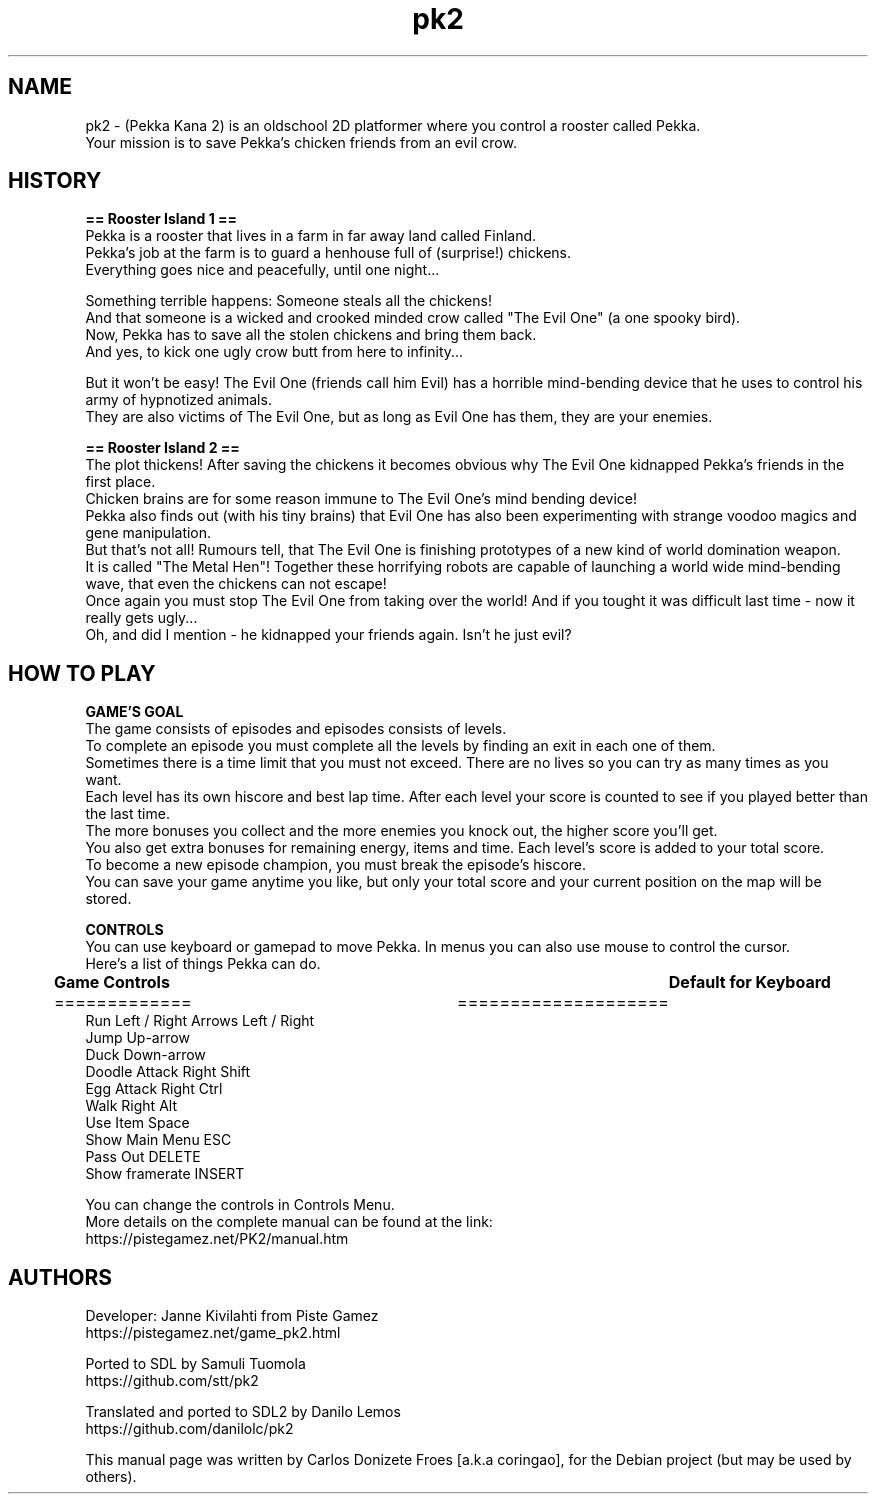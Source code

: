 .\" BSD 2-Clause License
.\"
.\" Copyright (c) 2018, Carlos Donizete Froes [a.k.a coringao]
.\" All rights reserved.
.\"
.\" Redistribution and use in source and binary forms, with or without
.\" modification, are permitted provided that the following conditions are met:
.\"
.\" * Redistributions of source code must retain the above copyright notice, this
.\"   list of conditions and the following disclaimer.
.\"
.\" * Redistributions in binary form must reproduce the above copyright notice,
.\"   this list of conditions and the following disclaimer in the documentation
.\"   and/or other materials provided with the distribution.
.\"
.\" THIS SOFTWARE IS PROVIDED BY THE COPYRIGHT HOLDERS AND CONTRIBUTORS "AS IS"
.\" AND ANY EXPRESS OR IMPLIED WARRANTIES, INCLUDING, BUT NOT LIMITED TO, THE
.\" IMPLIED WARRANTIES OF MERCHANTABILITY AND FITNESS FOR A PARTICULAR PURPOSE ARE
.\" DISCLAIMED. IN NO EVENT SHALL THE COPYRIGHT HOLDER OR CONTRIBUTORS BE LIABLE
.\" FOR ANY DIRECT, INDIRECT, INCIDENTAL, SPECIAL, EXEMPLARY, OR CONSEQUENTIAL
.\" DAMAGES (INCLUDING, BUT NOT LIMITED TO, PROCUREMENT OF SUBSTITUTE GOODS OR
.\" SERVICES; LOSS OF USE, DATA, OR PROFITS; OR BUSINESS INTERRUPTION) HOWEVER
.\" CAUSED AND ON ANY THEORY OF LIABILITY, WHETHER IN CONTRACT, STRICT LIABILITY,
.\" OR TORT (INCLUDING NEGLIGENCE OR OTHERWISE) ARISING IN ANY WAY OUT OF THE USE
.\" OF THIS SOFTWARE, EVEN IF ADVISED OF THE POSSIBILITY OF SUCH DAMAGE.
.TH pk2 "6" "December 2018" "Pekka Kana 2"
.SH NAME
pk2 \- (Pekka Kana 2) is an oldschool 2D platformer where you control a rooster called Pekka.
.br
Your mission is to save Pekka's chicken friends from an evil crow.
.PP
.SH HISTORY
.br
.B == Rooster Island 1 ==
.br
Pekka is a rooster that lives in a farm in far away land called Finland.
.br
Pekka's job at the farm is to guard a henhouse full of (surprise!) chickens.
.br
Everything goes nice and peacefully, until one night...
.PP
Something terrible happens: Someone steals all the chickens!
.br
And that someone is a wicked and crooked minded crow called "The Evil One" (a one spooky bird).
.br
Now, Pekka has to save all the stolen chickens and bring them back.
.br
And yes, to kick one ugly crow butt from here to infinity...
.PP
But it won't be easy! The Evil One (friends call him Evil) has a horrible mind-bending device that he uses to control his army of hypnotized animals.
.br
They are also victims of The Evil One, but as long as Evil One has them, they are your enemies.
.br
.PP
.B == Rooster Island 2 ==
.br
The plot thickens! After saving the chickens it becomes obvious why The Evil One kidnapped Pekka's friends in the first place.
.br
Chicken brains are for some reason immune to The Evil One's mind bending device!
.br
Pekka also finds out (with his tiny brains) that Evil One has also been experimenting with strange voodoo magics and gene manipulation.
.br
But that's not all! Rumours tell, that The Evil One is finishing prototypes of a new kind of world domination weapon.
.br
It is called "The Metal Hen"! Together these horrifying robots are capable of launching a world wide mind-bending wave, that even the chickens can not escape!
.br
Once again you must stop The Evil One from taking over the world! And if you tought it was difficult last time - now it really gets ugly...
.br
Oh, and did I mention - he kidnapped your friends again. Isn't he just evil?
.br
.SH HOW TO PLAY
.br
.PP
.B GAME'S GOAL
.br
The game consists of episodes and episodes consists of levels.
.br
To complete an episode you must complete all the levels by finding an exit in each one of them.
.br
Sometimes there is a time limit that you must not exceed. There are no lives so you can try as many times as you want.
.br
Each level has its own hiscore and best lap time. After each level your score is counted to see if you played better than the last time.
.br
The more bonuses you collect and the more enemies you knock out, the higher score you'll get.
.br
You also get extra bonuses for remaining energy, items and time. Each level's score is added to your total score.
.br
To become a new episode champion, you must break the episode's hiscore.
.br
You can save your game anytime you like, but only your total score and your current position on the map will be stored.
.br
.PP
.B CONTROLS
.br
You can use keyboard or gamepad to move Pekka. In menus you can also use mouse to control the cursor.
.br
Here's a list of things Pekka can do.
.br
.PP
.B	Game Controls							Default for Keyboard
.br
=============						     ====================
.br
Run Left / Right                             Arrows Left / Right
.br
Jump                                         Up-arrow
.br
Duck                                         Down-arrow
.br
Doodle Attack                                Right Shift
.br
Egg Attack                                   Right Ctrl
.br
Walk                                         Right Alt
.br
Use Item                                     Space
.br
Show Main Menu                               ESC
.br
Pass Out                                     DELETE
.br
Show framerate                               INSERT
.br
.PP
You can change the controls in Controls Menu.
.br
More details on the complete manual can be found at the link:
.br
https://pistegamez.net/PK2/manual.htm
.br
.PP
.SH AUTHORS
.br
Developer: Janne Kivilahti from Piste Gamez
.br
https://pistegamez.net/game_pk2.html
.PP
Ported to SDL by Samuli Tuomola
.br
https://github.com/stt/pk2
.PP
Translated and ported to SDL2 by Danilo Lemos
.br
https://github.com/danilolc/pk2
.PP
This manual page was written by Carlos Donizete Froes [a.k.a coringao], for the Debian project (but may be used by others).

